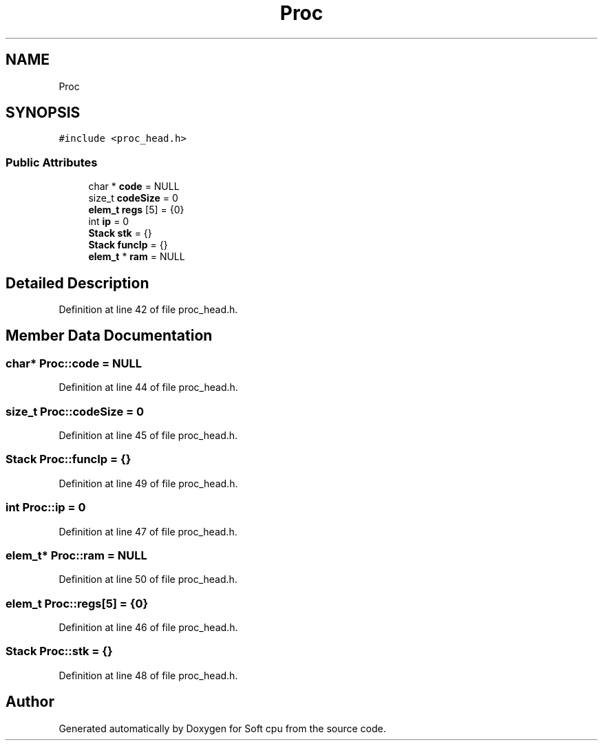 .TH "Proc" 3 "Sat Oct 15 2022" "Version 2" "Soft cpu" \" -*- nroff -*-
.ad l
.nh
.SH NAME
Proc
.SH SYNOPSIS
.br
.PP
.PP
\fC#include <proc_head\&.h>\fP
.SS "Public Attributes"

.in +1c
.ti -1c
.RI "char * \fBcode\fP = NULL"
.br
.ti -1c
.RI "size_t \fBcodeSize\fP = 0"
.br
.ti -1c
.RI "\fBelem_t\fP \fBregs\fP [5] = {0}"
.br
.ti -1c
.RI "int \fBip\fP = 0"
.br
.ti -1c
.RI "\fBStack\fP \fBstk\fP = {}"
.br
.ti -1c
.RI "\fBStack\fP \fBfuncIp\fP = {}"
.br
.ti -1c
.RI "\fBelem_t\fP * \fBram\fP = NULL"
.br
.in -1c
.SH "Detailed Description"
.PP 
Definition at line 42 of file proc_head\&.h\&.
.SH "Member Data Documentation"
.PP 
.SS "char* Proc::code = NULL"

.PP
Definition at line 44 of file proc_head\&.h\&.
.SS "size_t Proc::codeSize = 0"

.PP
Definition at line 45 of file proc_head\&.h\&.
.SS "\fBStack\fP Proc::funcIp = {}"

.PP
Definition at line 49 of file proc_head\&.h\&.
.SS "int Proc::ip = 0"

.PP
Definition at line 47 of file proc_head\&.h\&.
.SS "\fBelem_t\fP* Proc::ram = NULL"

.PP
Definition at line 50 of file proc_head\&.h\&.
.SS "\fBelem_t\fP Proc::regs[5] = {0}"

.PP
Definition at line 46 of file proc_head\&.h\&.
.SS "\fBStack\fP Proc::stk = {}"

.PP
Definition at line 48 of file proc_head\&.h\&.

.SH "Author"
.PP 
Generated automatically by Doxygen for Soft cpu from the source code\&.
